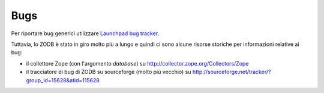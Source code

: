 Bugs
====

Per riportare bug generici utilizzare `Launchpad bug tracker <http://bugs.launchpad.net/zodb>`_.

Tuttavia, lo ZODB è stato in giro molto più a lungo e quindi ci sono alcune
risorse storiche per informazioni relative ai bug:

* il collettore Zope (con l'argomento `database`) su http://collector.zope.org/Collectors/Zope
* il tracciatore di bug di ZODB su sourceforge (molto più vecchio) su http://sourceforge.net/tracker/?group_id=15628&atid=115628
